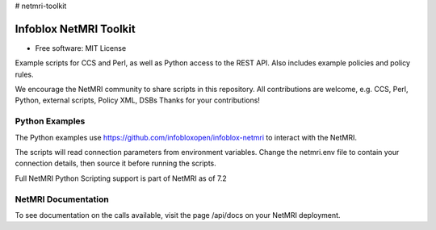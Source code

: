 # netmri-toolkit



===============================
Infoblox NetMRI Toolkit
===============================

* Free software: MIT License

Example scripts for CCS and Perl, as well as Python access to the REST API.
Also includes example policies and policy rules.

We encourage the NetMRI community to share scripts in this repository.  
All contributions are welcome, e.g. CCS, Perl, Python, external scripts, Policy XML, DSBs
Thanks for your contributions!

Python Examples
---------------

The Python examples use https://github.com/infobloxopen/infoblox-netmri to
interact with the NetMRI.

The scripts will read connection parameters from environment variables.
Change the netmri.env file to contain your connection details, then source it
before running the scripts.

Full NetMRI Python Scripting support is part of NetMRI as of 7.2

NetMRI Documentation
--------------------

To see documentation on the calls available, visit the page /api/docs on
your NetMRI deployment.
